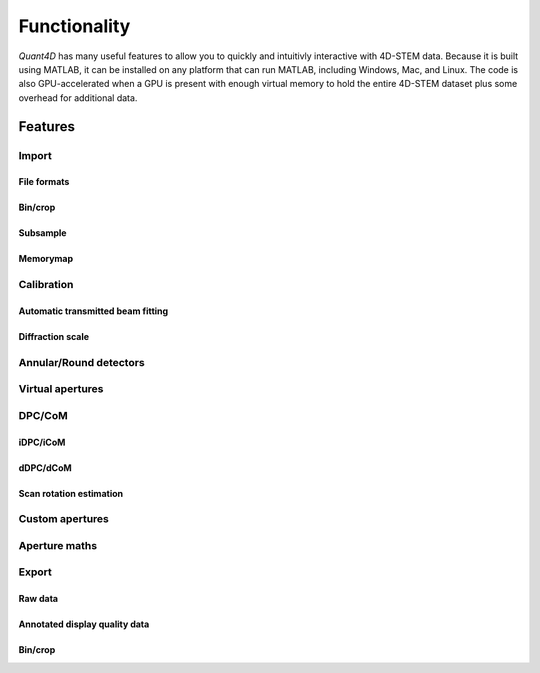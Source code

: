 .. _functionality:

Functionality
=============

`Quant4D` has many useful features to allow you to quickly and intuitivly interactive with 4D-STEM data. Because it is built using MATLAB, it can be installed on any platform that can run MATLAB, including Windows, Mac, and Linux. The code is also GPU-accelerated when a GPU is present with enough virtual memory to hold the entire 4D-STEM dataset plus some overhead for additional data. 

Features
--------

Import
******
File formats
^^^^^^^^^^^^
Bin/crop
^^^^^^^^
Subsample
^^^^^^^^^
Memorymap
^^^^^^^^^

Calibration
***********
Automatic transmitted beam fitting
^^^^^^^^^^^^^^^^^^^^^^^^^^^^^^^^^^
Diffraction scale
^^^^^^^^^^^^^^^^^

Annular/Round detectors
***********************

Virtual apertures
*****************

DPC/CoM
*******
iDPC/iCoM
^^^^^^^^^
dDPC/dCoM
^^^^^^^^^
Scan rotation estimation
^^^^^^^^^^^^^^^^^^^^^^^^

Custom apertures
****************

Aperture maths
**************

Export
******
Raw data
^^^^^^^^
Annotated display quality data
^^^^^^^^^^^^^^^^^^^^^^^^^^^^^^
Bin/crop
^^^^^^^^